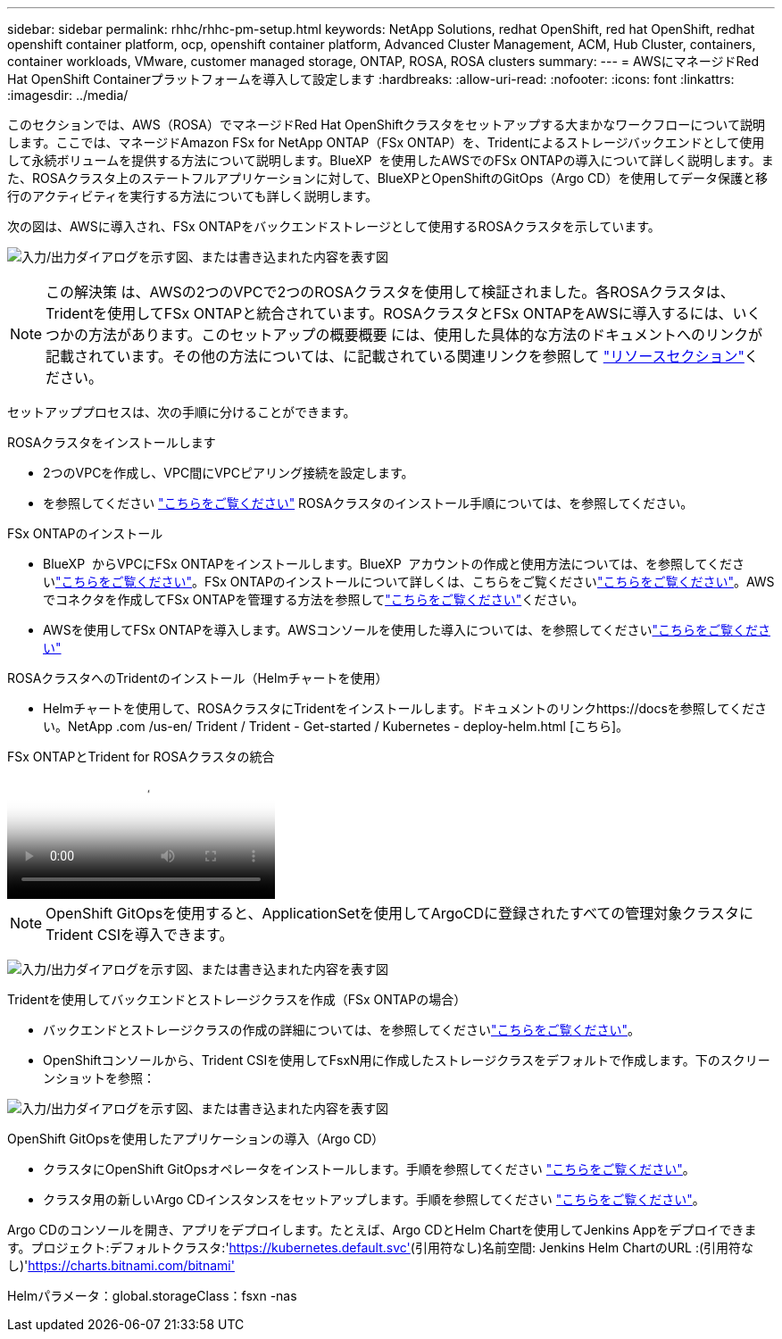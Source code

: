 ---
sidebar: sidebar 
permalink: rhhc/rhhc-pm-setup.html 
keywords: NetApp Solutions, redhat OpenShift, red hat OpenShift, redhat openshift container platform, ocp, openshift container platform, Advanced Cluster Management, ACM, Hub Cluster, containers, container workloads, VMware, customer managed storage, ONTAP, ROSA, ROSA clusters 
summary:  
---
= AWSにマネージドRed Hat OpenShift Containerプラットフォームを導入して設定します
:hardbreaks:
:allow-uri-read: 
:nofooter: 
:icons: font
:linkattrs: 
:imagesdir: ../media/


[role="lead"]
このセクションでは、AWS（ROSA）でマネージドRed Hat OpenShiftクラスタをセットアップする大まかなワークフローについて説明します。ここでは、マネージドAmazon FSx for NetApp ONTAP（FSx ONTAP）を、Tridentによるストレージバックエンドとして使用して永続ボリュームを提供する方法について説明します。BlueXP  を使用したAWSでのFSx ONTAPの導入について詳しく説明します。また、ROSAクラスタ上のステートフルアプリケーションに対して、BlueXPとOpenShiftのGitOps（Argo CD）を使用してデータ保護と移行のアクティビティを実行する方法についても詳しく説明します。

次の図は、AWSに導入され、FSx ONTAPをバックエンドストレージとして使用するROSAクラスタを示しています。

image:rhhc-rosa-with-fsxn.png["入力/出力ダイアログを示す図、または書き込まれた内容を表す図"]


NOTE: この解決策 は、AWSの2つのVPCで2つのROSAクラスタを使用して検証されました。各ROSAクラスタは、Tridentを使用してFSx ONTAPと統合されています。ROSAクラスタとFSx ONTAPをAWSに導入するには、いくつかの方法があります。このセットアップの概要概要 には、使用した具体的な方法のドキュメントへのリンクが記載されています。その他の方法については、に記載されている関連リンクを参照して link:rhhc-resources.html["リソースセクション"]ください。

セットアッププロセスは、次の手順に分けることができます。

.ROSAクラスタをインストールします
* 2つのVPCを作成し、VPC間にVPCピアリング接続を設定します。
* を参照してください link:https://docs.openshift.com/rosa/welcome/index.html["こちらをご覧ください"] ROSAクラスタのインストール手順については、を参照してください。


.FSx ONTAPのインストール
* BlueXP  からVPCにFSx ONTAPをインストールします。BlueXP  アカウントの作成と使用方法については、を参照してくださいlink:https://docs.netapp.com/us-en/cloud-manager-setup-admin/index.html["こちらをご覧ください"]。FSx ONTAPのインストールについて詳しくは、こちらをご覧くださいlink:https://docs.netapp.com/us-en/cloud-manager-fsx-ontap/index.html["こちらをご覧ください"]。AWSでコネクタを作成してFSx ONTAPを管理する方法を参照してlink:https://docs.netapp.com/us-en/cloud-manager-setup-admin/index.html["こちらをご覧ください"]ください。
* AWSを使用してFSx ONTAPを導入します。AWSコンソールを使用した導入については、を参照してくださいlink:https://docs.aws.amazon.com/fsx/latest/ONTAPGuide/getting-started-step1.html["こちらをご覧ください"]


.ROSAクラスタへのTridentのインストール（Helmチャートを使用）
* Helmチャートを使用して、ROSAクラスタにTridentをインストールします。ドキュメントのリンクhttps://docsを参照してください。NetApp .com /us-en/ Trident / Trident - Get-started / Kubernetes - deploy-helm.html [こちら]。


.FSx ONTAPとTrident for ROSAクラスタの統合
video::621ae20d-7567-4bbf-809d-b01200fa7a68[panopto]

NOTE: OpenShift GitOpsを使用すると、ApplicationSetを使用してArgoCDに登録されたすべての管理対象クラスタにTrident CSIを導入できます。

image:rhhc-trident-helm.png["入力/出力ダイアログを示す図、または書き込まれた内容を表す図"]

.Tridentを使用してバックエンドとストレージクラスを作成（FSx ONTAPの場合）
* バックエンドとストレージクラスの作成の詳細については、を参照してくださいlink:https://docs.netapp.com/us-en/trident/trident-use/backends.html["こちらをご覧ください"]。
* OpenShiftコンソールから、Trident CSIを使用してFsxN用に作成したストレージクラスをデフォルトで作成します。下のスクリーンショットを参照：


image:rhhc-default-storage-class.png["入力/出力ダイアログを示す図、または書き込まれた内容を表す図"]

.OpenShift GitOpsを使用したアプリケーションの導入（Argo CD）
* クラスタにOpenShift GitOpsオペレータをインストールします。手順を参照してください link:https://docs.openshift.com/container-platform/4.10/cicd/gitops/installing-openshift-gitops.html["こちらをご覧ください"]。
* クラスタ用の新しいArgo CDインスタンスをセットアップします。手順を参照してください link:https://docs.openshift.com/container-platform/4.10/cicd/gitops/setting-up-argocd-instance.html["こちらをご覧ください"]。


Argo CDのコンソールを開き、アプリをデプロイします。たとえば、Argo CDとHelm Chartを使用してJenkins Appをデプロイできます。プロジェクト:デフォルトクラスタ:'https://kubernetes.default.svc'[](引用符なし)名前空間: Jenkins Helm ChartのURL :(引用符なし)'https://charts.bitnami.com/bitnami'[]

Helmパラメータ：global.storageClass：fsxn -nas
